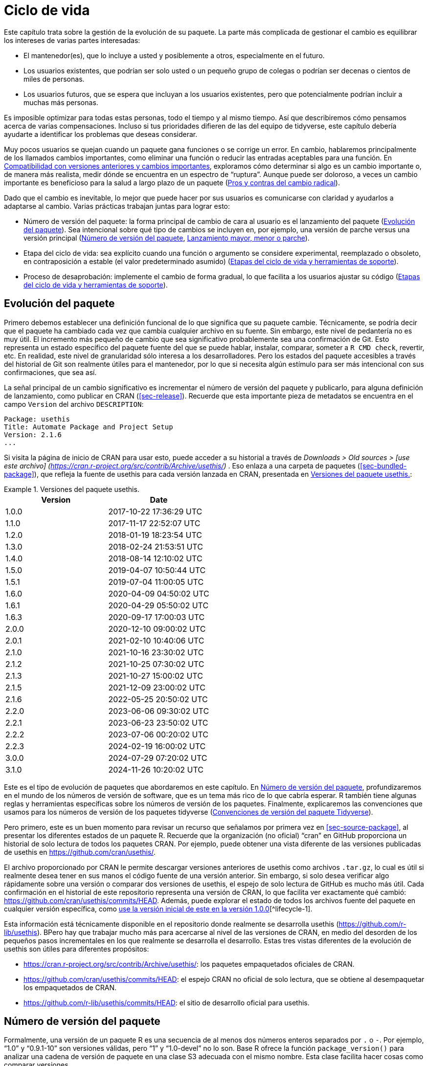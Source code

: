 [[sec-lifecycle]]
= Ciclo de vida
:description: Aprenda a crear un paquete, la unidad fundamental de contenido compartible, reutilizable, y código R reproducible.
:lang: es

Este capítulo trata sobre la gestión de la evolución de su paquete. La parte más complicada de gestionar el cambio es equilibrar los intereses de varias partes interesadas:

* El mantenedor(es), que lo incluye a usted y posiblemente a otros, especialmente en el futuro.
* Los usuarios existentes, que podrían ser solo usted o un pequeño grupo de colegas o podrían ser decenas o cientos de miles de personas.
* Los usuarios futuros, que se espera que incluyan a los usuarios existentes, pero que potencialmente podrían incluir a muchas más personas.

Es imposible optimizar para todas estas personas, todo el tiempo y al mismo tiempo. Así que describiremos cómo pensamos acerca de varias compensaciones. Incluso si tus prioridades difieren de las del equipo de tidyverse, este capítulo debería ayudarte a identificar los problemas que deseas considerar.

Muy pocos usuarios se quejan cuando un paquete gana funciones o se corrige un error. En cambio, hablaremos principalmente de los llamados cambios importantes, como eliminar una función o reducir las entradas aceptables para una función. En <<sec-lifecycle-breaking-change-definition>>, exploramos cómo determinar si algo es un cambio importante o, de manera más realista, medir dónde se encuentra en un espectro de "`ruptura`". Aunque puede ser doloroso, a veces un cambio importante es beneficioso para la salud a largo plazo de un paquete (<<sec-lifecycle-breaking-change-pros-cons>>).

Dado que el cambio es inevitable, lo mejor que puede hacer por sus usuarios es comunicarse con claridad y ayudarlos a adaptarse al cambio. Varias prácticas trabajan juntas para lograr esto:

* Número de versión del paquete: la forma principal de cambio de cara al usuario es el lanzamiento del paquete (<<sec-lifecycle-evolution>>). Sea intencional sobre qué tipo de cambios se incluyen en, por ejemplo, una versión de parche versus una versión principal (<<sec-lifecycle-version-number>>, <<sec-lifecycle-release-type>>).
* Etapa del ciclo de vida: sea explícito cuando una función o argumento se considere experimental, reemplazado o obsoleto, en contraposición a estable (el valor predeterminado asumido) (<<sec-lifecycle-stages-and-package>>).
* Proceso de desaprobación: implemente el cambio de forma gradual, lo que facilita a los usuarios ajustar su código (<<sec-lifecycle-stages-and-package>>).

[[sec-lifecycle-evolution]]
== Evolución del paquete

Primero debemos establecer una definición funcional de lo que significa que su paquete cambie. Técnicamente, se podría decir que el paquete ha cambiado cada vez que cambia cualquier archivo en su fuente. Sin embargo, este nivel de pedantería no es muy útil. El incremento más pequeño de cambio que sea significativo probablemente sea una confirmación de Git. Esto representa un estado específico del paquete fuente del que se puede hablar, instalar, comparar, someter a `+R CMD check+`, revertir, etc. En realidad, este nivel de granularidad sólo interesa a los desarrolladores. Pero los estados del paquete accesibles a través del historial de Git son realmente útiles para el mantenedor, por lo que si necesita algún estímulo para ser más intencional con sus confirmaciones, que sea así.

La señal principal de un cambio significativo es incrementar el número de versión del paquete y publicarlo, para alguna definición de lanzamiento, como publicar en CRAN (<<sec-release>>). Recuerde que esta importante pieza de metadatos se encuentra en el campo `+Version+` del archivo `+DESCRIPTION+`:

[source,yaml]
----
Package: usethis
Title: Automate Package and Project Setup
Version: 2.1.6
...
----

Si visita la página de inicio de CRAN para usar esto, puede acceder a su historial a través de _Downloads > Old sources > [use este archivo] (https://cran.r-project.org/src/contrib/Archive/usethis/)_ . Eso enlaza a una carpeta de paquetes (<<sec-bundled-package>>), que refleja la fuente de usethis para cada versión lanzada en CRAN, presentada en <<tbl-usethis-versions>>:

.Versiones del paquete usethis.
[[tbl-usethis-versions]]
====

[cols="<,<",options="header",]
|===
|Version |Date
|1.0.0 |2017-10-22 17:36:29 UTC
|1.1.0 |2017-11-17 22:52:07 UTC
|1.2.0 |2018-01-19 18:23:54 UTC
|1.3.0 |2018-02-24 21:53:51 UTC
|1.4.0 |2018-08-14 12:10:02 UTC
|1.5.0 |2019-04-07 10:50:44 UTC
|1.5.1 |2019-07-04 11:00:05 UTC
|1.6.0 |2020-04-09 04:50:02 UTC
|1.6.1 |2020-04-29 05:50:02 UTC
|1.6.3 |2020-09-17 17:00:03 UTC
|2.0.0 |2020-12-10 09:00:02 UTC
|2.0.1 |2021-02-10 10:40:06 UTC
|2.1.0 |2021-10-16 23:30:02 UTC
|2.1.2 |2021-10-25 07:30:02 UTC
|2.1.3 |2021-10-27 15:00:02 UTC
|2.1.5 |2021-12-09 23:00:02 UTC
|2.1.6 |2022-05-25 20:50:02 UTC
|2.2.0 |2023-06-06 09:30:02 UTC
|2.2.1 |2023-06-23 23:50:02 UTC
|2.2.2 |2023-07-06 00:20:02 UTC
|2.2.3 |2024-02-19 16:00:02 UTC
|3.0.0 |2024-07-29 07:20:02 UTC
|3.1.0 |2024-11-26 10:20:02 UTC
|===

====

Este es el tipo de evolución de paquetes que abordaremos en este capítulo. En <<sec-lifecycle-version-number>>, profundizaremos en el mundo de los números de versión de software, que es un tema más rico de lo que cabría esperar. R también tiene algunas reglas y herramientas específicas sobre los números de versión de los paquetes. Finalmente, explicaremos las convenciones que usamos para los números de versión de los paquetes tidyverse (<<sec-lifecycle-version-number-tidyverse>>).

Pero primero, este es un buen momento para revisar un recurso que señalamos por primera vez en <<sec-source-package>>, al presentar los diferentes estados de un paquete R. Recuerde que la organización (no oficial) "`cran`" en GitHub proporciona un historial de solo lectura de todos los paquetes CRAN. Por ejemplo, puede obtener una vista diferente de las versiones publicadas de usethis en https://github.com/cran/usethis/.

El archivo proporcionado por CRAN le permite descargar versiones anteriores de usethis como archivos `+.tar.gz+`, lo cual es útil si realmente desea tener en sus manos el código fuente de una versión anterior. Sin embargo, si solo desea verificar algo rápidamente sobre una versión o comparar dos versiones de usethis, el espejo de solo lectura de GitHub es mucho más útil. Cada confirmación en el historial de este repositorio representa una versión de CRAN, lo que facilita ver exactamente qué cambió: https://github.com/cran/usethis/commits/HEAD. Además, puede explorar el estado de todos los archivos fuente del paquete en cualquier versión específica, como https://github.com/cran/usethis/tree/1.0.0[use la versión inicial de este en la versión 1.0.0][^lifecycle-1].

Esta información está técnicamente disponible en el repositorio donde realmente se desarrolla usethis (https://github.com/r-lib/usethis). BPero hay que trabajar mucho más para acercarse al nivel de las versiones de CRAN, en medio del desorden de los pequeños pasos incrementales en los que realmente se desarrolla el desarrollo. Estas tres vistas diferentes de la evolución de usethis son útiles para diferentes propósitos:

* https://cran.r-project.org/src/contrib/Archive/usethis/: los paquetes empaquetados oficiales de CRAN.
* https://github.com/cran/usethis/commits/HEAD: el espejo CRAN no oficial de solo lectura, que se obtiene al desempaquetar los empaquetados de CRAN.
* https://github.com/r-lib/usethis/commits/HEAD: el sitio de desarrollo oficial para usethis.

[[sec-lifecycle-version-number]]
== Número de versión del paquete

Formalmente, una versión de un paquete R es una secuencia de al menos dos números enteros separados por `+.+` o `+-+`. Por ejemplo, "`1.0`" y "`0.9.1-10`" son versiones válidas, pero "`1`" y "`1.0-devel`" no lo son. Base R ofrece la función `+package_version()+` para analizar una cadena de versión de paquete en una clase S3 adecuada con el mismo nombre. Esta clase facilita hacer cosas como comparar versiones.

[source,r,cell-code]
----
package_version(c("1.0", "0.9.1-10"))
#> [1] '1.0'      '0.9.1.10'
class(package_version("1.0"))
#> [1] "package_version" "numeric_version"

# estas versiones no están permitidas para un paquete R
package_version("1")
#> Error: invalid version specification '1'
package_version("1.0-devel")
#> Error: invalid version specification '1.0-devel'

# comparando versiones de paquetes
package_version("1.9") == package_version("1.9.0")
#> [1] TRUE
package_version("1.9") < package_version("1.9.2")
#> [1] TRUE
package_version(c("1.9", "1.9.2")) < package_version("1.10")
#> [1] TRUE TRUE
----

Los últimos ejemplos anteriores dejan en claro que R considera que la versión "`1.9`" es igual a "`1.9.0`" y menor que "`1.9.2`". Y tanto "`1.9`" como "`1.9.2`" son menores que "`1.10`", que debería considerar como la versión "`uno punto diez`", no "`un punto uno cero`".

Si no estás seguro de que la clase `+package_version+` sea realmente necesaria, consulta este ejemplo:

[source,r,cell-code]
----
"2.0" > "10.0"
#> [1] TRUE
package_version("2.0") > package_version("10.0")
#> [1] FALSE
----

La cadena `+2.0+` se considera mayor que la cadena `+10.0+`, porque el carácter `+2+` viene después del carácter `+1+`. Al analizar las cadenas de versión en objetos `+package_version+` adecuados, obtenemos la comparación correcta, es decir, que la versión `+2.0+` es menor que la versión `+10.0+`.

R ofrece este soporte para trabajar con versiones de paquetes, porque es necesario, por ejemplo, determinar si se cumplen las dependencias del paquete (<<sec-description-imports-suggests-minium-version>>). Debajo del capó, esta herramienta se utiliza para hacer cumplir las versiones mínimas registradas así en `+DESCRIPTION+`:

[source,yaml]
----
Imports:
    dplyr (>= 1.0.0),
    tidyr (>= 1.1.0)
----

En su propio código, si necesita determinar qué versión de un paquete está instalada, use `+utils::packageVersion()+`{empty}footnote:[Al igual que con `+package_version()+`, en el código del paquete, debes usar el formulario `+utils::packageVersion()+` y enumerar el paquete de utilidades en `+Imports+`.]:

[source,r,cell-code]
----
packageVersion("usethis")
#> [1] '2.2.3'
str(packageVersion("usethis"))
#> Classes 'package_version', 'numeric_version'  hidden list of 1
#>  $ : int [1:3] 2 2 3

packageVersion("usethis") > package_version("10.0")
#> [1] FALSE
packageVersion("usethis") > "10.0"
#> [1] FALSE
----

El valor de retorno de `+packageVersion()+` tiene la clase `+package_version+` y, por lo tanto, está listo para compararse con otros números de versión. Tenga en cuenta el último ejemplo en el que parece que estamos comparando un número de versión con una cadena. ¿Cómo podemos obtener el resultado correcto sin convertir explícitamente `+10.0+` a una versión de paquete? Resulta que esta conversión es automática siempre que uno de los comparadores tenga la clase `+package_version+`.

[[sec-lifecycle-version-number-tidyverse]]
== Convenciones de versión del paquete Tidyverse

R considera que `+0.9.1-10+` es una versión válida del paquete, pero nunca verás un número de versión como ese para un paquete tidyverse. Aquí está nuestro marco recomendado para administrar el número de versión del paquete:

* Utilice siempre `+.+` como separador, nunca `+-+`.
* Un número de versión publicada consta de tres números, `+<principal>.<menor>.<parche>+`. Para el número de versión "`1.9.2`", "`1`" es el número principal, "`9`" es el número menor y "`2`" es el número de parche. Nunca utilice versiones como `+1.0+`. Explique siempre los tres componentes, "`1.0.0`".
* Un paquete en desarrollo tiene un cuarto componente: la versión de desarrollo. Esto debería comenzar en 9000. El número 9000 es arbitrario, pero proporciona una señal clara de que hay algo diferente en este número de versión. Hay dos razones para esta práctica: primero, la presencia de un cuarto componente hace que sea fácil saber si se trata de una versión publicada o en desarrollo. Además, el uso del cuarto lugar significa que no estás limitado a cuál será la próxima versión lanzada. `+0.0.1+`, `+0.1.0+` y `+1.0.0+` son todos mayores que `+0.0.0.9000+`.
+
Incrementar la versión de desarrollo, p.e. de `+9000+` a `+9001+`, si ha agregado una característica importante y usted (u otros) necesita poder detectar o requerir la presencia de esta característica. Por ejemplo, esto puede suceder cuando dos paquetes se desarrollan en conjunto. Generalmente esta es la única razón por la que nos molestamos en incrementar la versión de desarrollo. Esto hace que las versiones en desarrollo sean especiales y, en cierto sentido, degeneradas. Dado que no incrementamos el componente de desarrollo con cada confirmación de Git, el mismo número de versión del paquete se asocia con muchos estados diferentes del origen del paquete, entre versiones.

El consejo anterior está inspirado en parte en https://semver.org[Semantic Versioning] y en https://www.x.org/releases/X11R7.7/doc/xorg-%20docs/Versions.html[X.Org] esquemas de control de versiones. Léalos si desea comprender más sobre los estándares de control de versiones utilizados por muchos proyectos de código abierto. Pero debemos subrayar que nuestras prácticas están inspiradas en estos esquemas y están algo menos reglamentadas. Finalmente, sepa que otros mantenedores siguen diferentes filosofías sobre cómo administrar el número de versión del paquete.

[[sec-lifecycle-breaking-change-definition]]
== Compatibilidad con versiones anteriores y cambios importantes

El número de versión de su paquete siempre aumenta, pero es más que un simple contador incremental: la forma en que el número cambia con cada versión puede transmitir información sobre la naturaleza de los cambios. La transición de 0.3.1 a 0.3.2, que es una versión de parche, tiene una vibra muy diferente de la transición de 0.3.2 a 1.0.0, que es una versión importante. Un número de versión de paquete también puede transmitir información sobre dónde se encuentra el paquete en su ciclo de vida. Por ejemplo, la versión 1.0.0 a menudo indica que la interfaz pública de un paquete se considera estable.

¿Cómo se decide qué tipo de lanzamiento realizar, es decir, qué componente(s) de la versión debería incrementar? Un concepto clave es si los cambios asociados son compatibles con versiones anteriores, lo que significa que el código preexistente seguirá "`funcionando`" con la nueva versión. Ponemos "`trabajo`" entre comillas, porque esta designación está abierta a cierta interpretación. Un intransigente podría entender que esto significa "`el código funciona exactamente de la misma manera, en todos los contextos, para todas las entradas`". Una interpretación más pragmática es que "`el código todavía funciona, pero podría producir un resultado diferente en algunos casos extremos`". Un cambio que no es compatible con versiones anteriores a menudo se describe como un cambio _importante_. Aquí vamos a hablar sobre cómo evaluar si un cambio se está rompiendo. En <<sec-lifecycle-breaking-change-pros-cons>> hablaremos sobre cómo decidir si un cambio importante vale la pena.

En la práctica, la compatibilidad con versiones anteriores no es una distinción clara. Es típico evaluar el impacto de un cambio desde varios ángulos:

* Grado de cambio en el comportamiento. El más extremo es convertir algo que solía ser posible en un error, es decir, imposible.
* Cómo encajan los cambios en el diseño del paquete. Un cambio en una infraestructura de bajo nivel, como una utilidad a la que se llama en todas las funciones de cara al usuario, es más complicado que un cambio que sólo afecta a un parámetro de una única función.
* Cuánto se ve afectado el uso existente. Esta es una combinación de cuántos de sus usuarios percibirán el cambio y cuántos usuarios existentes hay para empezar.

A continuación se muestran algunos ejemplos concretos de cambios radicales:

* Eliminar una función
* Eliminar un argumento
* Reducir el conjunto de entradas válidas a una función

Por el contrario, normalmente no se consideran rotos:

* Agregar una función. Advertencia: existe una pequeña posibilidad de que esto introduzca un conflicto en el código de usuario.
* Agregar un argumento. Advertencia: esto podría fallar por algún uso, p. si un usuario confía en la coincidencia de argumentos basada en la posición. Esto también requiere cierto cuidado en una función que acepta "`…`".
* Incrementar el conjunto de entradas válidas.
* Cambiar el texto de un método de impresión o error. Advertencia: esto puede resultar problemático si otros paquetes dependen del suyo de manera frágil, como la creación de lógica o una prueba que se basa en un mensaje de error de su paquete.
* Arreglando un error. Advertencia: Realmente puede suceder que los usuarios escriban código que "`depende`" de un error. A veces, dicho código tenía fallas desde el principio, pero el problema no se detectaba hasta que se solucionaba el error. Otras veces esto muestra código que usa su paquete de una manera inesperada, es decir, no es necesariamente _incorrecto_, pero tampoco es _correcto_.

Si el razonamiento sobre el código fuera una forma confiable de evaluar cómo funcionará en la vida real, el mundo no tendría tanto software con errores. La mejor manera de evaluar las consecuencias de un cambio en su paquete es probarlo y ver qué sucede. Además de ejecutar sus propias pruebas, también puede ejecutar las pruebas de sus dependencias inversas y ver si el cambio propuesto rompe algo. El equipo de tidyverse tiene un conjunto bastante extenso de herramientas para ejecutar las llamadas comprobaciones de dependencia inversa (<<sec-release-revdep-checks>>), donde ejecutamos `+R CMD check+` en todos los paquetes que dependen del nuestro. A veces utilizamos esta infraestructura para estudiar el impacto de un cambio potencial, es decir, las comprobaciones de dependencia inversa se pueden utilizar para guiar el desarrollo, no solo como una comprobación previa al lanzamiento de último minuto. Esto lleva a otra definición, profundamente pragmática, de un cambio radical:

____
Un cambio se interrumpe si hace que un paquete CRAN que anteriormente pasaba la "`verificación R CMD`" ahora falle Y el uso y comportamiento originales del paquete son correctos.
____

Obviamente, esta es una definición estrecha e incompleta de cambio radical, pero al menos es relativamente fácil obtener datos sólidos.

Esperemos que hayamos dejado claro que la compatibilidad con versiones anteriores no siempre es una distinción clara. Pero es de esperar que también hayamos proporcionado muchos criterios concretos a considerar al pensar si un cambio podría alterar el código de otra persona.

[[sec-lifecycle-release-type]]
== Lanzamiento mayor, menor o parche

Recuerde que un número de versión tendrá una de estas formas, si sigue las convenciones descritas en <<sec-lifecycle-version-number-tidyverse>>:

[source,text]
----
<major>.<minor>.<patch>        # released version
<major>.<minor>.<patch>.<dev>  # in-development version
----

Si la versión actual del paquete es `+0.8.1.9000+`, estos son nuestros consejos sobre cómo elegir el número de versión para la próxima versión:

* Incrementar `+parche+`, p.e. `+0.8.2+` para una *versión de parche*: ha corregido errores, pero no ha agregado ninguna característica nueva significativa y no hay cambios importantes. Por ejemplo, si descubrimos un error que detiene el espectáculo poco después de un lanzamiento, realizaríamos un lanzamiento rápido de parche con la solución. La mayoría de las versiones tendrán un número de parche 0.
* Incremento `+menor+`, p.e. `+0.9.0+`, para una *versión menor*. Una versión menor puede incluir correcciones de errores, nuevas funciones y cambios que sean compatibles con versiones anterioresfootnote:[Para obtener una definición adecuadamente pragmática de "`compatible con versiones anteriores`".]. Este es el tipo de liberación más común. Está perfectamente bien tener tantas versiones menores que necesites usar dos (¡o incluso tres!) dígitos, p. `+1.17.0+`.
* Incremento `+mayor+`, p.e. `+1.0.0+`, para una *versión principal*. Este es el momento más adecuado para realizar cambios que no sean compatibles con versiones anteriores y que probablemente afecten a muchos usuarios. La versión `+1.0.0+` tiene un significado especial y generalmente indica que su paquete tiene funciones completas con una API estable.

La decisión más complicada que probablemente enfrentará es si un cambio está lo suficientemente "`roto`" como para merecer una versión importante. Por ejemplo, si realiza un cambio incompatible con API en una parte de su código que rara vez se usa, puede que no tenga sentido aumentar el número principal. Pero si corrige un error del que dependen muchas personas (¡sucede!), esas personas lo sentirán como un cambio radical. Es posible que una corrección de errores de este tipo merezca una versión importante.

Nos centramos principalmente en los cambios importantes, pero no olvidemos que a veces también agregas funciones nuevas e interesantes a tu paquete. Desde una perspectiva de marketing, probablemente desee guardarlos para un lanzamiento importante, porque es más probable que sus usuarios conozcan las novedades al leer una publicación de blog o "`NOTICIAS`".

A continuación se muestran algunas publicaciones del blog de tidyverse que han acompañado a diferentes tipos de lanzamientos de paquetes:

* Lanzamiento importante: https://www.tidyverse.org/blog/2020/06/dplyr-1-0-0/[dplyr 1.0.0], https://www.tidyverse.org/blog/2022/12/purrr-1-0-0/[purrr 1.0.0], https://www.tidyverse.org/blog/2021/12/pkgdown-2-0-0/[pkgdown 2.0.0], https://www.tidyverse.org/blog/2021/07/readr-2-0-0/[readr 2.0.0]
* Lanzamiento menor: https://www.tidyverse.org/blog/2022/12/stringr-1-5-0/[stringr 1.5.0], https://www.tidyverse.org/blog/2022/11/ggplot2-3-4-0/[ggplot2 3.4.0]
* Lanzamiento del parche: These are usually not considered worthy of a blog post.

=== Mecánica de la versión del paquete

Su paquete debería comenzar con el número de versión `+0.0.0.9000+`. `+usethis::create_package()+` comienza con esta versión, de forma predeterminada.

A partir de ese momento, puede usar `+usethis::use_version()+` para incrementar la versión del paquete. Cuando se llama de forma interactiva, sin argumentos, presenta un menú útil:

[source,r,cell-code]
----
usethis::use_version()
#> Current version is 0.1.
#> What should the new version be? (0 to exit) 
#> 
#> 1: major --> 1.0
#> 2: minor --> 0.2
#> 3: patch --> 0.1.1
#> 4:   dev --> 0.1.0.9000
#> 
#> Selection: 
----

Además de incrementar `+Version+` en `+DESCRIPTION+` (<<sec-description>>), `+use_version()+` también agrega un nuevo encabezado en `+NEWS.md+` (<<sec-news>>).

[[sec-lifecycle-breaking-change-pros-cons]]
== Pros y contras del cambio radical

La gran diferencia entre las versiones principales y menores es si el código es compatible con versiones anteriores o no. En el mundo del software en general, la idea es que una versión importante indique a los usuarios que puede contener cambios importantes y que solo deben actualizar cuando tengan la capacidad de abordar cualquier problema que surja.

La realidad es un poco diferente en la comunidad R, debido a la forma en que la mayoría de los usuarios gestionan la instalación de paquetes. Si somos honestos, la mayoría de los usuarios de R no administran las versiones de los paquetes de una manera muy intencional. Dada la forma en que funcionan `+update.packages()+` e `+install.packages()+`, es bastante fácil actualizar un paquete a una nueva versión principal sin quererlo, especialmente para las dependencias del paquete de destino. Esto, a su vez, puede provocar una exposición inesperada a cambios importantes en el código que anteriormente funcionaba. Este malestar tiene implicaciones tanto para los usuarios como para los mantenedores.

Si es importante proteger un producto de datos contra cambios en las dependencias de su paquete R, recomendamos el uso de una biblioteca de paquetes específica del proyecto. En particular, nos gusta implementar este enfoque utilizando el https://rstudio.github.io/renv/[paquete renv]. Esto respalda un estilo de vida en el que la biblioteca de paquetes predeterminada de un usuario se administra de la forma habitual, algo desordenada. Pero cualquier proyecto que tenga un requisito específico y más alto de reproducibilidad se gestiona con renv. Esto evita que las actualizaciones de paquetes activadas por el trabajo en el proyecto A rompan el código del proyecto B y también ayuda con la colaboración y la implementación.

Sospechamos que las bibliotecas y herramientas específicas de proyectos como renv están actualmente infrautilizadas en el mundo R. Es decir, muchos usuarios de R todavía usan una sola biblioteca de paquetes. Por lo tanto, los mantenedores de paquetes aún deben tener mucha precaución y cuidado cuando introducen cambios importantes, independientemente de lo que esté sucediendo con el número de versión. En <<sec-lifecycle-stages-and-package>>, describimos cómo los paquetes tidyverse abordan esto, respaldados por herramientas en el paquete de ciclo de vida.

Al igual que con las dependencias (<<sec-dependencies-pros-cons>>), encontramos que el extremismo no es una postura muy productiva. La resistencia extrema a los cambios radicales supone un obstáculo importante para el desarrollo y el mantenimiento continuos. El código compatible con versiones anteriores tiende a ser más difícil de trabajar debido a la necesidad de mantener múltiples rutas para admitir la funcionalidad de versiones anteriores. Cuanto más se esfuerce por mantener la compatibilidad con versiones anteriores, más difícil será desarrollar nuevas funciones o corregir viejos errores. Esto, a su vez, puede desalentar la adopción por parte de nuevos usuarios y dificultar la contratación de nuevos contribuyentes. Por otro lado, si realiza cambios importantes constantemente, los usuarios se sentirán muy frustrados con su paquete y decidirán que están mejor sin él. Encuentra un punto medio feliz. Preocúpate por la compatibilidad con versiones anteriores, pero no dejes que eso te paralice.

La importancia de la compatibilidad con versiones anteriores es directamente proporcional a la cantidad de personas que utilizan su paquete: está intercambiando su tiempo y dolor por el de sus usuarios. Hay buenas razones para realizar cambios incompatibles con versiones anteriores. Una vez que haya decidido que es necesario, su principal prioridad es utilizar un proceso humano que respete a sus usuarios.

[[sec-lifecycle-stages-and-package]]
== Etapas del ciclo de vida y herramientas de soporte

El enfoque del equipo de tidyverse para la evolución de paquetes se ha vuelto más estructurado y deliberado a lo largo de los años. Las herramientas y la documentación asociadas se encuentran en el paquete del ciclo de vida (https://lifecycle.r-lib.org/index.html[lifecycle.r-lib.org]). El enfoque se basa en dos componentes principales:

* Etapas del ciclo de vida, que se pueden aplicar en diferentes niveles, es decir, a un argumento o función individual o a un paquete completo.
* Convenciones y funciones a utilizar al realizar la transición de una función de una etapa del ciclo de vida a otra. El proceso de desaprobación es el que exige mayor cuidado.

No duplicaremos demasiada documentación del ciclo de vida aquí. En lugar de ello, destacamos los principios generales de la gestión del ciclo de vida y presentamos ejemplos específicos de "`movimientos`" exitosos del ciclo de vida.

=== Etapas del ciclo de vida e insignias

.Las cuatro etapas principales del ciclo de vida de tidyverse: estable, obsoleta, reemplazada y experimental.
[#fig-lifecycle-stages]
image::diagrams/lifecycle.svg[diagrams/lifecycle,scaledwidth=75.0%]

Las cuatro etapas del ciclo de vida son:

* Estable. Esta es la etapa predeterminada e indica que los usuarios deben sentirse cómodos confiando en una función o paquete. Los cambios importantes deberían ser poco frecuentes y deberían ocurrir gradualmente, dando a los usuarios suficiente tiempo y orientación para adaptar su uso.
* Experimentales. Esto es apropiado cuando se introduce una función por primera vez y el mantenedor se reserva el derecho de cambiarla sin mucho proceso de desaprobación. Esta es la etapa implícita para cualquier paquete con una versión principal de "`0`", es decir, que aún no ha tenido una versión "`1.0.0`".
* Obsoleto. Esto se aplica a la funcionalidad cuya eliminación está prevista. Inicialmente, todavía funciona, pero activa una advertencia de desactivación con información sobre las alternativas preferidas. Después de un período de tiempo adecuado y con un cambio de versión adecuado, estas funciones normalmente se eliminan.
* Reemplazado. Esta es una versión más suave de obsoleta, donde la funcionalidad heredada se conserva como en una cápsula del tiempo. Las funciones reemplazadas reciben solo un mantenimiento mínimo, como correcciones de errores críticos.

Puedes obtener mucho más detalle en `+vignette("stages", package = "lifecycle")+`.

La etapa del ciclo de vida suele comunicarse mediante una insignia. Si desea utilizar insignias de ciclo de vida, llame a `+usethis::use_lifecycle()+` para realizar una configuración única:

[source,r,cell-code]
----
usethis::use_lifecycle()
#> ✔ Adding 'lifecycle' to Imports field in DESCRIPTION
#> • Refer to functions with `lifecycle::fun()`
#> ✔ Adding '@importFrom lifecycle deprecated' to 'R/somepackage-package.R'
#> ✔ Writing 'NAMESPACE'
#> ✔ Creating 'man/figures/'
#> ✔ Copied SVG badges to 'man/figures/'
#> • Add badges in documentation topics by inserting one of:
#>   #' `r lifecycle::badge('experimental')`
#>   #' `r lifecycle::badge('superseded')`
#>   #' `r lifecycle::badge('deprecated')`
----

Esto le permite utilizar insignias de ciclo de vida en temas de ayuda y funciones de ciclo de vida, como se describe en el resto de esta sección.

Para una función, incluya la insignia en su bloque `+@description+`. Así es como indicamos que `+dplyr::top_n()+` está reemplazado:

[source,r,cell-code]
----
#' Select top (or bottom) n rows (by value)
#'
#' @description
#' `r lifecycle::badge("superseded")`
#' `top_n()` has been superseded in favour of ...
----

Para un argumento de función, incluya la insignia en la etiqueta `+@param+`. Así es como se documenta la obsolescencia de `+readr::write_file(path =)+`:

[source,r,cell-code]
----
#' @param path `r lifecycle::badge("deprecated")` Utilice el argumento `archivo`
#'   instead.
----

Llame a `+usethis::use_lifecycle_badge()+` si desea utilizar una insignia en `+README+` para indicar el ciclo de vida de un paquete completo (<<sec-readme>>).

Si el ciclo de vida de un paquete es estable, no es realmente necesario utilizar una insignia, ya que se supone que esa es la etapa predeterminada. De manera similar, normalmente solo usamos una insignia para una función si su etapa difiere de la del paquete asociado y de la misma manera para un argumento y la función asociada.

=== Desuso de una función

Si va a eliminar o realizar cambios importantes en una función, normalmente es mejor hacerlo en fases. Desuso es un término general para la situación en la que algo se desaconseja explícitamente, pero aún no se ha eliminado. Se exploran varios escenarios de desaprobación en `+vignette("communicate", package = "lifecycle")+`; Aquí solo vamos a cubrir la idea principal.

La función `+lifecycle::deprecate_warn()+` se puede usar dentro de una función para informar al usuario que está usando una característica obsoleta e, idealmente, para informarle sobre la alternativa preferida. En este ejemplo, la función `+plus3()+` está siendo reemplazada por `+add3()+`:

[source,r,cell-code]
----
# función nueva
add3 <- function(x, y, z) {
  x + y + z
}

# función vieja
plus3 <- function(x, y, z) {
  lifecycle::deprecate_warn("1.0.0", "plus3()", "add3()")
  add3(x, y, z)
}

plus3(1, 2, 3)
#> Warning: `plus3()` was deprecated in somepackage 1.0.0.
#> ℹ Please use `add3()` instead.
#> [1] 6
----

En este punto, un usuario que llama a `+plus3()+` ve una advertencia que explica que la función tiene un nuevo nombre, pero seguimos adelante y llamamos a `+add3()+` con sus entradas. El código preexistente todavía "`funciona`". En alguna versión importante futura, `+plus3()+` podría eliminarse por completo.

`+lifecycle::deprecate_warn()+` y sus amigos tienen algunas características que vale la pena destacar:

* El mensaje de advertencia se crea a partir de entradas como "`cuándo`", "`qué`", "`con`" y "`detalles`", lo que proporciona a las advertencias de obsolescencia una forma predecible en diferentes funciones, paquetes y tiempos. La intención es reducir la carga cognitiva de los usuarios que ya pueden estar algo estresados.
* De forma predeterminada, solo se emite una advertencia específica una vez cada 8 horas, en un esfuerzo por causar la cantidad justa de molestia. El objetivo es ser lo suficientemente molesto como para motivar al usuario a actualizar su código antes de que la función o el argumento desaparezca, pero no tan molesto como para arrojar su computadora al mar. Cerca del final del proceso de desaprobación, el argumento "`siempre`" se puede establecer en "`VERDADERO`" para advertir en cada llamada.
* Si usa `+lifecycle::deprecate_soft()+` (en lugar de `+deprecate_warn()+`), solo se emite una advertencia si la persona que lo lee es la que realmente puede hacer algo al respecto, es decir, actualizar el código infractor. Si un usuario llama indirectamente a una función obsoleta, es decir, porque está usando un paquete que usa una función obsoleta, de forma predeterminada ese usuario no recibe una advertencia. (Pero el mantenedor del paquete culpable verá estas advertencias en los resultados de sus pruebas).

Aquí hay un cronograma hipotético para eliminar una función `+fun()+`:

* Versión del paquete `+1.5.0+`: `+fun()+` existe. La etapa del ciclo de vida del paquete es estable, como lo indica su número de versión posterior a `+1.0.0+` y, tal vez, una insignia a nivel de paquete. La etapa del ciclo de vida de `+fun()+` también es estable, por extensión, ya que no ha sido marcada específicamente como experimental.
* Versión del paquete `+1.6.0+`: Comienza el proceso de desuso de `+fun()+`. Insertamos una insignia en su tema de ayuda:
+
[source,r,cell-code]
----
#' @description
#' `r lifecycle::badge("deprecated")`
----
+
En el cuerpo de `+fun()+`, agregamos una llamada a `+lifecycle::deprecate_warn()+` para informar a los usuarios sobre la situación. De lo contrario, `+fun()+` sigue funcionando como siempre.
* Versión del paquete `+1.7.0+` o `+2.0.0+`: `+fun()+` se elimina. Si esto sucede en una versión menor o mayor dependerá del contexto, es decir, qué tan ampliamente se usa este paquete y función.

Si está utilizando base R únicamente, las funciones `+.Deprecated()+` y `+.Defunct()+` son los sustitutos más cercanos de `+lifecycle::deprecate_warn()+` y sus amigas.

=== Desuso de un argumento

`+lifecycle::deprecate_warn()+` también es útil cuando se desaprueba un argumento. En este caso, también es útil utilizar `+lifecycle::deprecated()+` como valor predeterminado para el argumento obsoleto. Aquí continuamos con un ejemplo anterior, es decir, el cambio de `+ruta+` a `+archivo+` en `+readr::write_file()+`:

[source,r,cell-code]
----
write_file <- function(x,
                       file,
                       append = FALSE,
                       path = deprecated()) {
  if (is_present(path)) {
    lifecycle::deprecate_warn("1.4.0", "write_file(path)", "write_file(file)")
    file <- path
  }
  ...
}
----

Esto es lo que ve un usuario si usa el argumento obsoleto:

[source,r,cell-code]
----
readr::write_file("hi", path = tempfile("lifecycle-demo-"))
#> Warning: The `path` argument of `write_file()` is deprecated as of readr
#> 1.4.0.
#> ℹ Please use the `file` argument instead.
----

El uso de `+deprecated()+` como predeterminado logra dos cosas. Primero, si el usuario lee la documentación, esto es una fuerte señal de que un argumento está obsoleto. Pero `+deprecated()+` también tiene beneficios para el mantenedor del paquete. Dentro de la función afectada, puede usar `+lifecycle::is_present()+` para determinar si el usuario ha especificado el argumento obsoleto y proceder en consecuencia, como se muestra arriba.

Si está utilizando base R únicamente, la función `+missing()+` tiene una superposición sustancial con `+lifecycle::is_present()+`, aunque puede ser más complicado solucionar problemas relacionados con los valores predeterminados.

=== Ayudantes de desuso

A veces, una desaprobación afecta el código en varios lugares y es complicado incorporar la lógica completa en todas partes. En este caso, puede crear un asistente interno para centralizar la lógica de desaprobación.

Esto sucedió en GoogleDrive, cuando cambiamos la forma de controlar la detalle del paquete. El diseño original permitía al usuario especificar esto en cada función, mediante el argumento `+verbose = TRUE/FALSE+`. Más tarde, decidimos que tenía más sentido utilizar una opción global para controlar la verbosidad a nivel de paquete. Este es un caso en el que (eventualmente) se elimina un argumento, pero afecta prácticamente a todas las funciones del paquete. Así es como se ve una función típica después de iniciar el proceso de desusar:

[source,r,cell-code]
----
drive_publish <- function(file, ..., verbose = deprecated()) {
  warn_for_verbose(verbose)
  # rest of the function ...
}
----

Tenga en cuenta el uso de `+verbose = obsoleto()+`. Aquí hay una versión ligeramente simplificada de `+warn_for_verbose()+`:

[source,r,cell-code]
----
warn_for_verbose <- function(verbose = TRUE,
                             env = rlang::caller_env(),
                             user_env = rlang::caller_env(2)) {
  # This function is not meant to be called directly, so don't worry about its
  # default of `verbose = TRUE`.
  # In authentic, indirect usage of this helper, this picks up on whether
  # `verbose` was present in the **user's** call to the calling function.
  if (!lifecycle::is_present(verbose) || isTRUE(verbose)) {
    return(invisible())
  }

  lifecycle::deprecate_warn(
    when = "2.0.0",
    what = I("The `verbose` argument"),
    details = c(
      "Set `options(googledrive_quiet = TRUE)` to suppress all googledrive messages.",
      "For finer control, use `local_drive_quiet()` or `with_drive_quiet()`.",
      "googledrive's `verbose` argument will be removed in the future."
    ),
    user_env = user_env
  )
  # only set the option during authentic, indirect usage
  if (!identical(env, global_env())) {
    local_drive_quiet(env = env)
  }
  invisible()
}
----

El usuario llama a una función, como `+drive_publish()+`, que luego llama a `+warn_for_verbose()+`. Si el usuario deja `+verbose+` sin especificar o si solicita `+detallado = TRUE+` (comportamiento predeterminado), `+warn_for_verbose()+` no hace nada. Pero si solicitan explícitamente `+verbose = FALSE+`, lanzamos una advertencia con consejos sobre la forma preferida de suprimir los mensajes de Googledrive. También seguimos adelante y honramos sus deseos por el momento, a través de la llamada a `+googledrive::local_drive_quiet()+`. En la próxima versión principal, el argumento "`detallado`" se puede eliminar en todas partes y este asistente se puede eliminar.

=== Cómo afrontar el cambio en una dependencia

¿Qué sucede si desea utilizar la funcionalidad en una nueva versión de otro paquete? O la versión menos feliz: ¿qué pasa si los cambios en otro paquete van a romper el suyo? Hay algunos escenarios posibles, dependiendo de si se lanzó el otro paquete y de la experiencia que desea para sus usuarios. Comenzaremos con el caso simple y feliz de usar funciones recientemente disponibles en una dependencia.

Si el otro paquete ya se lanzó, puede aumentar la versión mínima que declara en `+DESCRIPTION+` y usar la nueva funcionalidad incondicionalmente. Esto también significa que los usuarios que actualicen su paquete se verán obligados a actualizar el otro paquete, lo cual al menos debería considerar. Tenga en cuenta también que esto solo funciona para una dependencia en "`Importaciones`". Si bien es una buena idea registrar una versión mínima para un paquete sugerido, generalmente no se aplica de la misma manera que para las "`Importaciones`".

Si no desea exigir a sus usuarios que actualicen este otro paquete, puede hacer que su paquete funcione tanto con versiones nuevas como antiguas. Esto significa que comprobará su versión en tiempo de ejecución y procederá en consecuencia. Aquí hay un bosquejo de cómo podría verse eso en el contexto de una función nueva o existente:

[source,r,cell-code]
----
your_existing_function <- function(..., cool_new_feature = FALSE) {
  if (isTRUE(cool_new_feature) && packageVersion("otherpkg") < "1.0.0") {
    message("otherpkg >= 1.0.0 is needed for cool_new_feature")
    cool_new_feature <- FALSE
  }
  # the rest of the function
}

your_new_function <- function(...) {
  if (packageVersion("otherpkg") < "1.0.0") {
    stop("otherpkg >= 1.0.0 needed for this function.")
  }
  # the rest of the function
}
----

Alternativamente, este también sería un excelente lugar para usar `+rlang::is_installed()+` y `+rlang::check_installed()+` con el argumento `+version+` (ver ejemplos de uso en <<sec-dependencies-in-suggests-r-code>>).

Este enfoque también se puede adaptar si está respondiendo a cambios aún no publicados que llegarán pronto en una de sus dependencias. Es útil tener una versión de su paquete que funcione antes y después del cambio. Esto le permite liberar su paquete en cualquier momento, incluso antes que el otro paquete. A veces puedes refactorizar tu código para que funcione con cualquiera de las versiones del otro paquete, en cuyo caso no necesitas condicionar en absoluto la versión del otro paquete. Pero a veces es posible que necesites un código diferente para las dos versiones. Considere este ejemplo:

[source,r,cell-code]
----
your_function <- function(...) {
  if (packageVersion("otherpkg") >= "1.3.9000") {
    otherpkg::their_new_function()
  } else {
    otherpkg::their_old_function()
  }
  # the rest of the function
}
----

La versión mínima hipotética de `+1.3.9000+` sugiere un caso en el que la versión de desarrollo de otherpkg ya tiene el cambio al que estás respondiendo, que es una función nueva en este caso. Suponiendo que `+their_new_function()+` no existe en la última versión de otherpkg, recibirá una nota de `+R CMD check+` indicando que `+ir_new_function()+` no existe en el espacio de nombres de otherpkg. Si envía una versión de este tipo a CRAN, puede explicar que lo hace por motivos de compatibilidad hacia atrás y hacia adelante con otros paquetes y es probable que queden satisfechos.

=== Reemplazar una función

Se reemplaza la última etapa del ciclo de vida de la que hablaremos. Esto es apropiado cuando siente que una función ya no es la solución preferida a un problema, pero tiene suficiente uso e historial como para no querer iniciar el proceso de eliminarla. Buenos ejemplos de esto son `+tidyr::spread()+` y `+tidyr::gather()+`. Esas funciones han sido reemplazadas por `+tidyr::pivot_wider()+` y `+tidyr::pivot_longer()+`. Pero algunos usuarios todavía prefieren las funciones más antiguas y es probable que se hayan utilizado mucho en proyectos que no están en desarrollo activo. Por lo tanto, `+spread()+` y `+gather()+` están marcados como reemplazados, no reciben ninguna innovación nueva, pero no corren riesgo de ser eliminados.

Un fenómeno relacionado es cuando desea cambiar algún aspecto de un paquete, pero también desea brindarles a los usuarios existentes una forma de optar por el comportamiento heredado. La idea es proporcionar a los usuarios una curita que puedan aplicar para que el código antiguo funcione rápidamente, hasta que tengan el ancho de banda para realizar una actualización más exhaustiva (lo que, en algunos casos, es posible que nunca suceda). A continuación se muestran algunos ejemplos en los que se conservó el comportamiento heredado para los usuarios que optaron por participar:

* En tidyr 1.0.0, la interfaz de `+tidyr::nest()+` y `+tidyr::unnest()+` cambió. El uso más auténtico se puede traducir a la nueva sintaxis, lo que tidyr hace automáticamente, además de transmitir la sintaxis moderna preferida mediante una advertencia. Pero la antigua interfaz sigue estando disponible a través de `+tidyr::nest_legacy()+` y `+tidyr::unnest_legacy()+`, que se marcaron como reemplazadas en el momento de su creación.
* dplyr 1.1.0 aprovecha un algoritmo mucho más rápido para grupos informáticos. Pero este método más rápido también ordena los grupos con respecto a la configuración regional C, mientras que anteriormente se usaba la configuración regional del sistema. La opción global `+dplyr.legacy_locale+` permite a un usuario solicitar explícitamente el comportamiento heredado.footnote:[puede obtener más información sobre el análisis que condujo a este cambio en https://github.com/tidyverse/tidyups/blob/main/006-dplyr-group-by-ordering.md.]
* Los paquetes tidyverse se han estandarizado en un enfoque común para la reparación de nombres, que se implementa en `+vctrs::vec_as_names()+`. El paquete vctrs también ofrece `+vctrs::vec_as_names_legacy()+`, lo que facilita la reparación de nombres con estrategias más antiguas utilizadas anteriormente en paquetes como tibble, tidyr y readxl.
* readr 2.0.0 introdujo la llamada segunda edición, que marca el cambio a un backend proporcionado por el paquete vroom. Funciones como `+readr::with_edition(1, ...)+` y `+readr::local_edition(1)+` facilitan que un usuario solicite el comportamiento de la primera edición para un fragmento de código específico o para un script específico.
